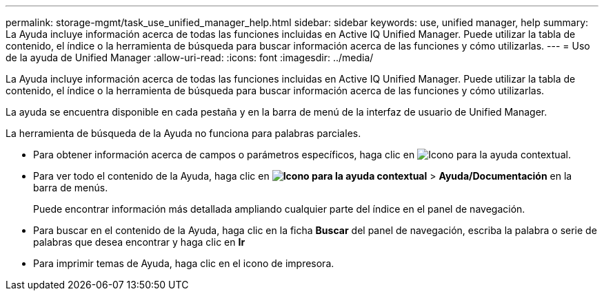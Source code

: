 ---
permalink: storage-mgmt/task_use_unified_manager_help.html 
sidebar: sidebar 
keywords: use, unified manager, help 
summary: La Ayuda incluye información acerca de todas las funciones incluidas en Active IQ Unified Manager. Puede utilizar la tabla de contenido, el índice o la herramienta de búsqueda para buscar información acerca de las funciones y cómo utilizarlas. 
---
= Uso de la ayuda de Unified Manager
:allow-uri-read: 
:icons: font
:imagesdir: ../media/


[role="lead"]
La Ayuda incluye información acerca de todas las funciones incluidas en Active IQ Unified Manager. Puede utilizar la tabla de contenido, el índice o la herramienta de búsqueda para buscar información acerca de las funciones y cómo utilizarlas.

La ayuda se encuentra disponible en cada pestaña y en la barra de menú de la interfaz de usuario de Unified Manager.

La herramienta de búsqueda de la Ayuda no funciona para palabras parciales.

* Para obtener información acerca de campos o parámetros específicos, haga clic en image:../media/helpicon_um60.gif["Icono para la ayuda contextual"].
* Para ver todo el contenido de la Ayuda, haga clic en *image:../media/helpicon_um60.gif["Icono para la ayuda contextual"]* > *Ayuda/Documentación* en la barra de menús.
+
Puede encontrar información más detallada ampliando cualquier parte del índice en el panel de navegación.

* Para buscar en el contenido de la Ayuda, haga clic en la ficha *Buscar* del panel de navegación, escriba la palabra o serie de palabras que desea encontrar y haga clic en *Ir*
* Para imprimir temas de Ayuda, haga clic en el icono de impresora.


